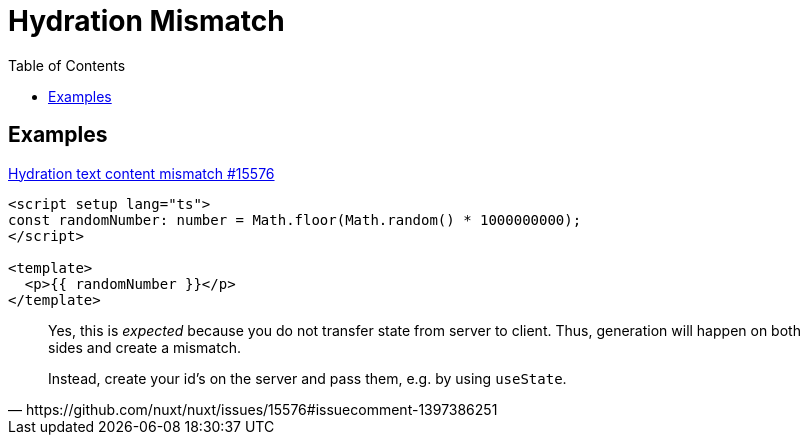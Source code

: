 = Hydration Mismatch
:toc: left

== Examples

https://github.com/nuxt/nuxt/issues/15576[Hydration text content mismatch  #15576]

----
<script setup lang="ts">
const randomNumber: number = Math.floor(Math.random() * 1000000000);
</script>

<template>
  <p>{{ randomNumber }}</p>
</template>
----

[,https://github.com/nuxt/nuxt/issues/15576#issuecomment-1397386251]
____
Yes, this is _expected_ because you do not transfer state from server to client. Thus, generation will happen on both sides and create a mismatch.

Instead, create your id's on the server and pass them, e.g. by using `useState`.
____